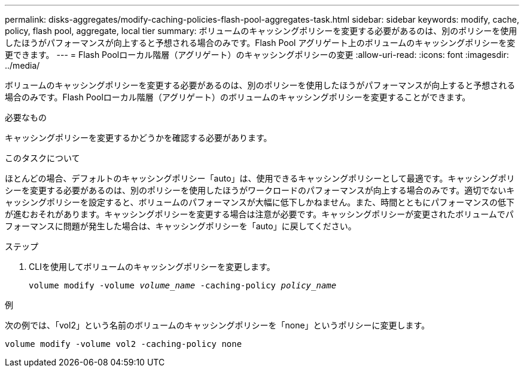---
permalink: disks-aggregates/modify-caching-policies-flash-pool-aggregates-task.html 
sidebar: sidebar 
keywords: modify, cache, policy, flash pool, aggregate, local tier 
summary: ボリュームのキャッシングポリシーを変更する必要があるのは、別のポリシーを使用したほうがパフォーマンスが向上すると予想される場合のみです。Flash Pool アグリゲート上のボリュームのキャッシングポリシーを変更できます。 
---
= Flash Poolローカル階層（アグリゲート）のキャッシングポリシーの変更
:allow-uri-read: 
:icons: font
:imagesdir: ../media/


[role="lead"]
ボリュームのキャッシングポリシーを変更する必要があるのは、別のポリシーを使用したほうがパフォーマンスが向上すると予想される場合のみです。Flash Poolローカル階層（アグリゲート）のボリュームのキャッシングポリシーを変更することができます。

.必要なもの
キャッシングポリシーを変更するかどうかを確認する必要があります。

.このタスクについて
ほとんどの場合、デフォルトのキャッシングポリシー「auto」は、使用できるキャッシングポリシーとして最適です。キャッシングポリシーを変更する必要があるのは、別のポリシーを使用したほうがワークロードのパフォーマンスが向上する場合のみです。適切でないキャッシングポリシーを設定すると、ボリュームのパフォーマンスが大幅に低下しかねません。また、時間とともにパフォーマンスの低下が進むおそれがあります。キャッシングポリシーを変更する場合は注意が必要です。キャッシングポリシーが変更されたボリュームでパフォーマンスに問題が発生した場合は、キャッシングポリシーを「auto」に戻してください。

.ステップ
. CLIを使用してボリュームのキャッシングポリシーを変更します。
+
`volume modify -volume _volume_name_ -caching-policy _policy_name_`



.例
次の例では、「vol2」という名前のボリュームのキャッシングポリシーを「none」というポリシーに変更します。

`volume modify -volume vol2 -caching-policy none`
